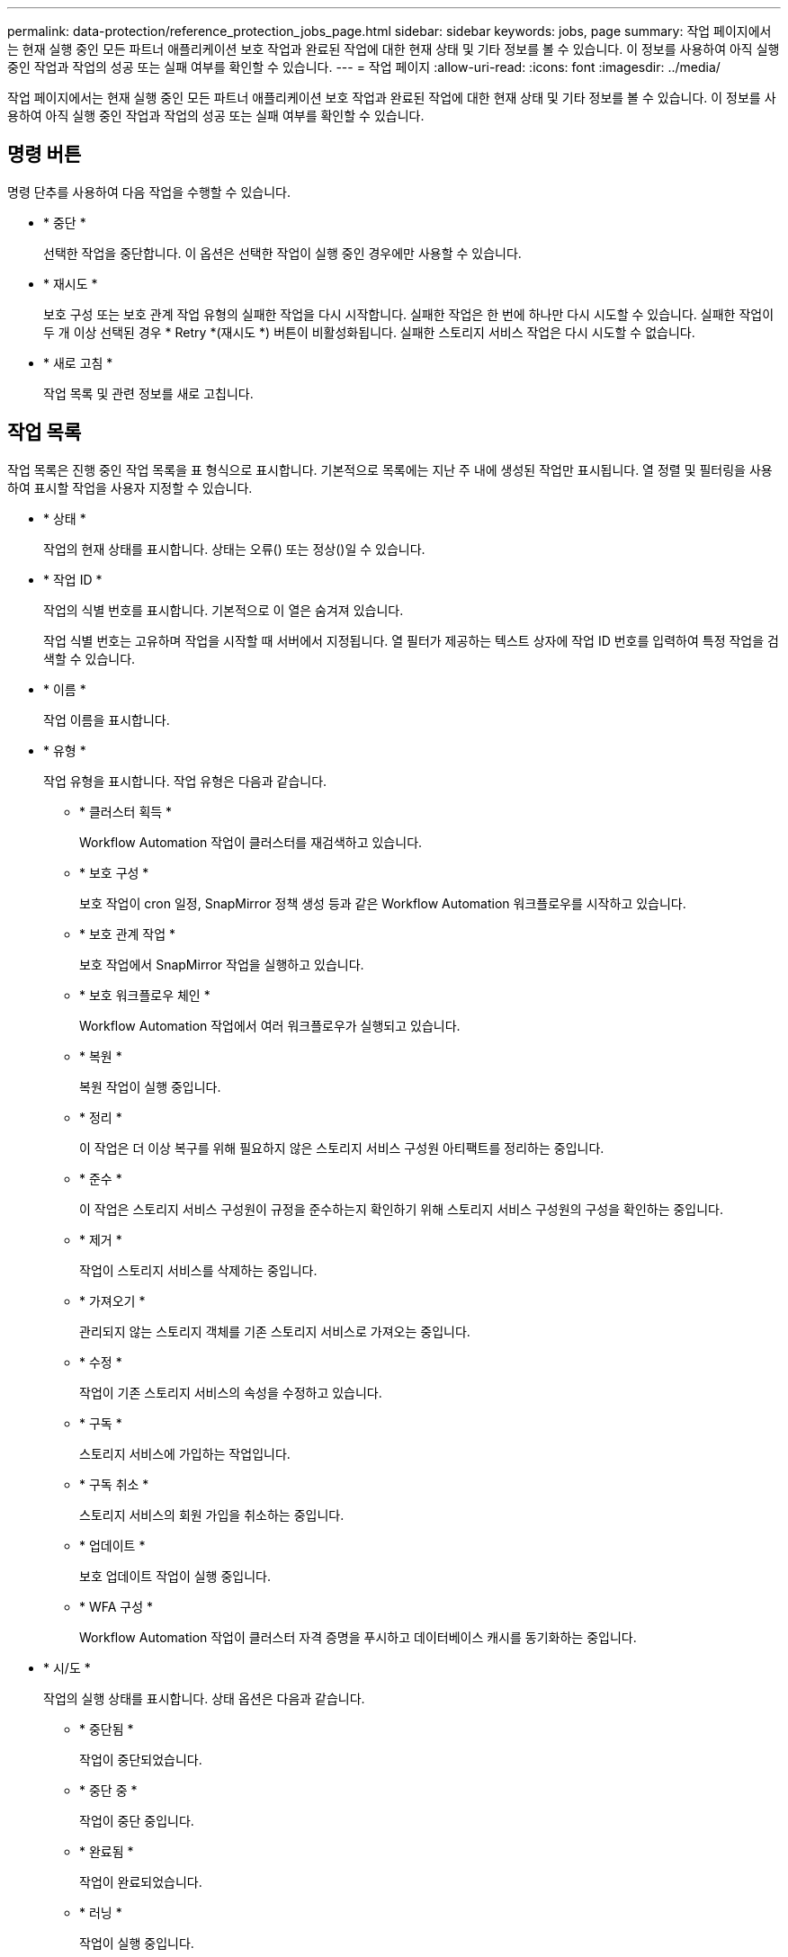 ---
permalink: data-protection/reference_protection_jobs_page.html 
sidebar: sidebar 
keywords: jobs, page 
summary: 작업 페이지에서는 현재 실행 중인 모든 파트너 애플리케이션 보호 작업과 완료된 작업에 대한 현재 상태 및 기타 정보를 볼 수 있습니다. 이 정보를 사용하여 아직 실행 중인 작업과 작업의 성공 또는 실패 여부를 확인할 수 있습니다. 
---
= 작업 페이지
:allow-uri-read: 
:icons: font
:imagesdir: ../media/


[role="lead"]
작업 페이지에서는 현재 실행 중인 모든 파트너 애플리케이션 보호 작업과 완료된 작업에 대한 현재 상태 및 기타 정보를 볼 수 있습니다. 이 정보를 사용하여 아직 실행 중인 작업과 작업의 성공 또는 실패 여부를 확인할 수 있습니다.



== 명령 버튼

명령 단추를 사용하여 다음 작업을 수행할 수 있습니다.

* * 중단 *
+
선택한 작업을 중단합니다. 이 옵션은 선택한 작업이 실행 중인 경우에만 사용할 수 있습니다.

* * 재시도 *
+
보호 구성 또는 보호 관계 작업 유형의 실패한 작업을 다시 시작합니다. 실패한 작업은 한 번에 하나만 다시 시도할 수 있습니다. 실패한 작업이 두 개 이상 선택된 경우 * Retry *(재시도 *) 버튼이 비활성화됩니다. 실패한 스토리지 서비스 작업은 다시 시도할 수 없습니다.

* * 새로 고침 *
+
작업 목록 및 관련 정보를 새로 고칩니다.





== 작업 목록

작업 목록은 진행 중인 작업 목록을 표 형식으로 표시합니다. 기본적으로 목록에는 지난 주 내에 생성된 작업만 표시됩니다. 열 정렬 및 필터링을 사용하여 표시할 작업을 사용자 지정할 수 있습니다.

* * 상태 *
+
작업의 현재 상태를 표시합니다. 상태는 오류() 또는 정상(image:../media/sev_normal.gif[""])일 수 있습니다image:../media/sev_error.gif[""].

* * 작업 ID *
+
작업의 식별 번호를 표시합니다. 기본적으로 이 열은 숨겨져 있습니다.

+
작업 식별 번호는 고유하며 작업을 시작할 때 서버에서 지정됩니다. 열 필터가 제공하는 텍스트 상자에 작업 ID 번호를 입력하여 특정 작업을 검색할 수 있습니다.

* * 이름 *
+
작업 이름을 표시합니다.

* * 유형 *
+
작업 유형을 표시합니다. 작업 유형은 다음과 같습니다.

+
** * 클러스터 획득 *
+
Workflow Automation 작업이 클러스터를 재검색하고 있습니다.

** * 보호 구성 *
+
보호 작업이 cron 일정, SnapMirror 정책 생성 등과 같은 Workflow Automation 워크플로우를 시작하고 있습니다.

** * 보호 관계 작업 *
+
보호 작업에서 SnapMirror 작업을 실행하고 있습니다.

** * 보호 워크플로우 체인 *
+
Workflow Automation 작업에서 여러 워크플로우가 실행되고 있습니다.

** * 복원 *
+
복원 작업이 실행 중입니다.

** * 정리 *
+
이 작업은 더 이상 복구를 위해 필요하지 않은 스토리지 서비스 구성원 아티팩트를 정리하는 중입니다.

** * 준수 *
+
이 작업은 스토리지 서비스 구성원이 규정을 준수하는지 확인하기 위해 스토리지 서비스 구성원의 구성을 확인하는 중입니다.

** * 제거 *
+
작업이 스토리지 서비스를 삭제하는 중입니다.

** * 가져오기 *
+
관리되지 않는 스토리지 객체를 기존 스토리지 서비스로 가져오는 중입니다.

** * 수정 *
+
작업이 기존 스토리지 서비스의 속성을 수정하고 있습니다.

** * 구독 *
+
스토리지 서비스에 가입하는 작업입니다.

** * 구독 취소 *
+
스토리지 서비스의 회원 가입을 취소하는 중입니다.

** * 업데이트 *
+
보호 업데이트 작업이 실행 중입니다.

** * WFA 구성 *
+
Workflow Automation 작업이 클러스터 자격 증명을 푸시하고 데이터베이스 캐시를 동기화하는 중입니다.



* * 시/도 *
+
작업의 실행 상태를 표시합니다. 상태 옵션은 다음과 같습니다.

+
** * 중단됨 *
+
작업이 중단되었습니다.

** * 중단 중 *
+
작업이 중단 중입니다.

** * 완료됨 *
+
작업이 완료되었습니다.

** * 러닝 *
+
작업이 실행 중입니다.



* * 제출 시간 *
+
작업이 제출된 시간을 표시합니다.

* * 기간 *
+
작업을 완료하는 데 걸린 시간을 표시합니다. 이 열은 기본적으로 표시됩니다.

* * 완료 시간 *
+
작업이 완료된 시간을 표시합니다. 기본적으로 이 열은 숨겨져 있습니다.


